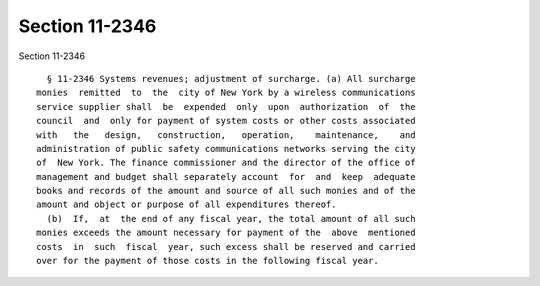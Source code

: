 Section 11-2346
===============

Section 11-2346 ::    
        
     
        § 11-2346 Systems revenues; adjustment of surcharge. (a) All surcharge
      monies  remitted  to  the  city of New York by a wireless communications
      service supplier shall  be  expended  only  upon  authorization  of  the
      council  and  only for payment of system costs or other costs associated
      with   the   design,   construction,   operation,    maintenance,    and
      administration of public safety communications networks serving the city
      of  New York. The finance commissioner and the director of the office of
      management and budget shall separately account  for  and  keep  adequate
      books and records of the amount and source of all such monies and of the
      amount and object or purpose of all expenditures thereof.
        (b)  If,  at  the end of any fiscal year, the total amount of all such
      monies exceeds the amount necessary for payment of the  above  mentioned
      costs  in  such  fiscal  year, such excess shall be reserved and carried
      over for the payment of those costs in the following fiscal year.
    
    
    
    
    
    
    